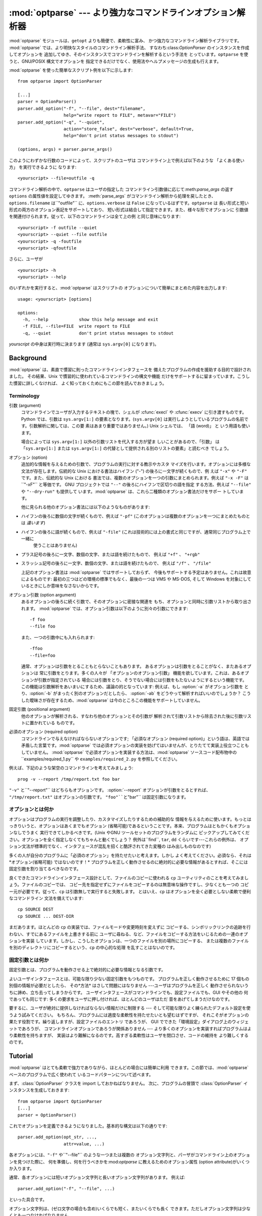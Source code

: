 
:mod:`optparse` --- より強力なコマンドラインオプション解析器
============================================================

.. module:: optparse
   :synopsis: より便利で柔軟性に富んだ強力なコマンドライン解析ライブラリ
.. moduleauthor:: Greg Ward <gward@python.net>


.. versionadded:: 2.3

.. sectionauthor:: Greg Ward <gward@python.net>


:mod:`optparse` モジュールは、``getopt`` よりも簡便で、柔軟性に富み、 かつ強力なコマンドライン解析ライブラリです。
:mod:`optparse` では、より明快なスタイルのコマンドライン解析手法、 すなわち:class:`OptionParser`
のインスタンスを作成してオプションを 追加してゆき、そのインスタンスでコマンドラインを解析するという手法を とっています。``optparse``
を使うと、GNU/POSIX 構文でオプションを 指定できるだけでなく、使用法やヘルプメッセージの生成も行えます。

.. % An intro blurb used only when generating LaTeX docs for the Python
.. % manual (based on README.txt).

:mod:`optparse` を使った簡単なスクリプト例を以下に示します::

   from optparse import OptionParser

   [...]
   parser = OptionParser()
   parser.add_option("-f", "--file", dest="filename",
                     help="write report to FILE", metavar="FILE")
   parser.add_option("-q", "--quiet",
                     action="store_false", dest="verbose", default=True,
                     help="don't print status messages to stdout")

   (options, args) = parser.parse_args()

このようにわずかな行数のコードによって、スクリプトのユーザは コマンドライン上で例えば以下のような 「よくある使い方」 を実行できるように なります::

   <yourscript> --file=outfile -q

コマンドライン解析の中で、``optparse`` はユーザの指定した コマンドライン引数値に応じて:meth:`parse_args` の返す
``options`` の属性値を設定してゆきます。 :meth:`parse_args` がコマンドライン解析から処理を戻したとき、
``options.filename`` は``"outfile"`` に、``options.verbose`` は ``False``
になっているはずです。``optparse`` は 長い形式と短い形式の両方のオプション表記をサポートしており、
短い形式は結合して指定できます。また、様々な形でオプションに 引数値を関連付けられます。従って、以下のコマンドラインは全て上の例 と同じ意味になります::

   <yourscript> -f outfile --quiet
   <yourscript> --quiet --file outfile
   <yourscript> -q -foutfile
   <yourscript> -qfoutfile

さらに、ユーザが ::

   <yourscript> -h
   <yourscript> --help

のいずれかを実行すると、:mod:`optparse` はスクリプトの オプションについて簡単にまとめた内容を出力します::

   usage: <yourscript> [options]

   options:
     -h, --help            show this help message and exit
     -f FILE, --file=FILE  write report to FILE
     -q, --quiet           don't print status messages to stdout

*yourscript* の中身は実行時に決まります (通常は ``sys.argv[0]`` になります)。


.. _optparse-background:

Background
----------

:mod:`optparse` は、素直で慣習に則ったコマンドラインインタフェースを 備えたプログラムの作成を援助する目的で設計されました。 その結果、Unix
で慣習的に使われているコマンドラインの構文や機能 だけをサポートするに留まっています。こうした慣習に詳しくなければ、
よく知っておくためにもこの節を読んでおきましょう。


.. _optparse-terminology:

Terminology
^^^^^^^^^^^

引数 (argument)
   コマンドラインでユーザが入力するテキストの塊で、シェルが :cfunc:`execl` や :cfunc:`execv` に引き渡すものです。Python
   では、引数は ``sys.argv[1:]`` の要素となります。(``sys.argv[0]``
   は実行しようとしているプログラムの名前です。引数解析に関しては、この要 素はあまり重要ではありません。) Unix シェルでは、 「語 (word)」 と
   いう用語も使います。

   場合によっては ``sys.argv[1:]`` 以外の引数リストを代入する方が望ま しいことがあるので、「引数」 は 「``sys.argv[1:]``
   または ``sys.argv[1:]`` の代替として提供される別のリストの要素」と読むべき でしょう。

オプション (option)
   追加的な情報を与えるための引数で、プログラムの実行に対する教示やカスタ マイズを行います。オプションには多様な文法が存在します。伝統的な Unix
   における書法はハイフン ("-") の後ろに一文字が続くもので、例 えば ``"-x"`` や ``"-F"`` です。また、伝統的な Unix における
   書法では、複数のオプションを一つの引数にまとめられます。例えば ``"-x -F"`` は``"-xF"`` と等価です。 GNU プロジェクトでは
   ``"--"`` の後ろにハイフンで区切りの語を指定 する方法、例えば ``"--file"`` や ``"--dry-run"`` も提供して
   います。:mod:`optparse` は、これら二種類のオプション書法だけをサポー トしています。

   他に見られる他のオプション書法には以下のようなものがあります:

*   ハイフンの後ろに数個の文字が続くもので、例えば ``"-pf"``  (このオプションは複数のオプションを一つにまとめたものとは *違います*)

*  ハイフンの後ろに語が続くもので、例えば ``"-file"``  (これは技術的には上の書式と同じですが、通常同じプログラム上で一緒に
     使うことはありません)

*  プラス記号の後ろに一文字、数個の文字、または語を続けたもので、 例えば ``"+f"`` 、 ``"+rgb"``

*  スラッシュ記号の後ろに一文字、数個の文字、または語を続けたもので、 例えば ``"/f"`` 、 ``"/file"``

   上記のオプション書法は :mod:`optparse` ではサポートしておらず、 今後もサポートする予定はありません。これは故意によるものです:
   最初の三つはどの環境の標準でもなく、最後の一つは VMS や MS-DOS, そして Windows を対象にしているときにしか意味をなさないからです。

オプション引数 (option argument)
   あるオプションの後ろに続く引数で、そのオプションに密接な関連を もち、オプションと同時に引数リストから取り出されます。 :mod:`optparse`
   では、オプション引数は以下のように別々の引数にできます::

      -f foo
      --file foo

   また、一つの引数中にも入れられます::

      -ffoo
      --file=foo

   通常、オプションは引数をとることもとらないこともあります。 あるオプションは引数をとることがなく、またあるオプションは 常に引数をとります。多くの人々が
   「オプションのオプション引数」 機能を欲しています。これは、あるオプションが引数が指定されている
   場合には引数をとり、そうでない場合には引数をもたないようにするという機能です。 この機能は引数解析をあいまいにするため、議論の的となっています: 例えば、もし
   :option:`-a` がオプション引数を とり、:option:`-b` がまったく別のオプションだとしたら、 :option:`-ab`
   をどうやって解析すればいいのでしょうか？ こうした曖昧さが存在するため、:mod:`optparse` は今のところこの機能をサポートしていません。

固定引数 (positional argument)
   他のオプションが解析される、すなわち他のオプションとその引数が 解析されて引数リストから除去された後に引数リストに置かれている ものです。

必須のオプション (required option)
   コマンドラインで与えなければならないオプションです; 「必須なオプション (required
   option)」という語は、英語では矛盾した言葉です。:mod:`optparse`
   では必須オプションの実装を妨げてはいませんが、とりたてて実装上役立つこともしていません。 :mod:`optparse`
   で必須オプションを実装する方法は、:mod:`optparse` ソースコード配布物中の``examples/required_1.py`` や
   ``examples/required_2.py`` を参照してください。

例えば、下記のような架空のコマンドラインを考えてみましょう::

   prog -v --report /tmp/report.txt foo bar

``"-v"`` と``"--report"`` はどちらもオプションです。 :option:`--report` オプションが引数をとるとすれば、
``"/tmp/report.txt"`` はオプションの引数です。 ``"foo"``と``"bar"`` は固定引数になります。


.. _optparse-what-options-for:

オプションとは何か
^^^^^^^^^^^^^^^^^^

オプションはプログラムの実行を調整したり、カスタマイズしたりするための補助的な
情報を与えるために使います。もっとはっきりいうと、オプションはあくまでもオプション
(省略可能)であるということです。本来、プログラムはともかくもオプションなしでうまく 実行できてしかるべきです。(Unix やGNU
ツールセットのプログラムをランダムに ピックアップしてみてください。オプションを全く指定しなくてもちゃんと動くでしょう？ 例外は``find``,
``tar``, ``dd`` くらいです---これらの例外は、 オプション文法が標準的でなく、インタフェースが混乱を招くと酷評されてきた変種の
はみ出しものなのです)

多くの人が自分のプログラムに「必須のオプション」を持たせたいと考えます。しかし よく考えてください。必須なら、それは*オプション(省略可能) ではないのです！*
プログラムを正しく動作させるのに絶対的に必要な情報があるとすれば、そこには 固定引数を割り当てるべきなのです。

良くできたコマンドラインインタフェース設計として、ファイルのコピーに使われる ``cp`` ユーティリティのことを考えてみましょう。ファイルのコピーでは、
コピー先を指定せずにファイルをコピーするのは無意味な操作ですし、少なくとも一つの コピー元が必要です。従って、``cp`` は引数無しで実行すると失敗します。
とはいえ、``cp`` はオプションを全く必要としない柔軟で便利なコマンドライン 文法を備えています::

   cp SOURCE DEST
   cp SOURCE ... DEST-DIR

まだあります。ほとんどの ``cp`` の実装では、ファイルモードや変更時刻を変えずに
コピーする、シンボリックリンクの追跡を行わない、すでにあるファイルを上書きする前に
ユーザに尋ねる、など、ファイルをコピーする方法をいじるための一連のオプションを実装
しています。しかし、こうしたオプションは、一つのファイルを別の場所にコピーする、 または複数のファイルを別のディレクトリにコピーするという、``cp``
の中心的な処理 を乱すことはないのです。


.. _optparse-what-positional-arguments-for:

固定引数とは何か
^^^^^^^^^^^^^^^^

固定引数とは、プログラムを動作させる上で絶対的に必要な情報となる引数です。

よいユーザインタフェースとは、可能な限り少ない固定引数をもつものです。 プログラムを正しく動作させるために 17 個もの別個の情報が必要だとしたら、
その*方法* はさして問題にはなりません ---ユーザはプログラムを正しく 動作させられないうちに諦め、立ち去ってしまうからです。
ユーザインタフェースがコマンドラインでも、設定ファイルでも、GUI やその他の 何であっても同じです: 多くの要求をユーザに押し付ければ、ほとんどのユーザはただ
音をあげてしまうだけなのです。

要するに、ユーザが絶対に提供しなければならない情報だけに制限する --- そして可能な限りよく練られたデフォルト設定を使うよう試みてください。
もちろん、プログラムには適度な柔軟性を持たせたいとも望むはずですが、 それこそがオプションの果たす役割です。繰り返しますが、設定ファイルのエントリ であろうが、
GUI でできた「環境設定」ダイアログ上のウィジェットであろうが、 コマンドラインオプションであろうが関係ありません ---
より多くのオプションを実装すればプログラムはより柔軟性を持ちますが、 実装はより難解になるのです。高すぎる柔軟性はユーザを閉口させ、コードの維持を
より難しくするのです。


.. _optparse-tutorial:

Tutorial
--------

:mod:`optparse` はとても柔軟で強力でありながら、ほとんどの場合には簡単に利用 できます。この節では、:mod:`optparse`
ベースのプログラムで広く使われて いるコードパターンについて述べます。

まず、:class:`OptionParser` クラスを import しておかねばなりません。 次に、プログラムの冒頭で
:class:`OptionParser` インスタンスを生成しておきます::

   from optparse import OptionParser
   [...]
   parser = OptionParser()

これでオプションを定義できるようになりました。基本的な構文は以下の通りです::

   parser.add_option(opt_str, ...,
                     attr=value, ...)

各オプションには、``"-f"`` や``"--file"`` のような一つまたは複数の
オプション文字列と、パーザがコマンドライン上のオプションを見つけた際に、 何を準備し、何を行うべきかを:mod:`optparse`
に教えるためのオプション属性 (option attribute)がいくつか入ります。

通常、各オプションには短いオプション文字列と長いオプション文字列があります。 例えば::

   parser.add_option("-f", "--file", ...)

といった具合です。

オプション文字列は、(ゼロ文字の場合も含め)いくらでも短く、またいくらでも長く できます。ただしオプション文字列は少なくとも一つなければなりません。

:meth:`add_option` に渡されたオプション文字列は、実際にはこの 関数で定義したオプションに対するラベルになります。簡単のため、以後では
コマンドライン上で*オプションを見つける* という表現をしばしば使いますが、 これは実際には:mod:`optparse`
がコマンドライン上の*オプション文字列* を見つけ、対応づけされているオプションを捜し出す、という処理に相当します。

オプションを全て定義したら、:mod:`optparse` にコマンドラインを解析するように 指示します::

   (options, args) = parser.parse_args()

(お望みなら、:meth:`parse_args` に自作の引数リストを渡してもかまいません。 とはいえ、実際にはそうした必要はほとんどないでしょう:
:mod:`optionparser` はデフォルトで``sys.argv[1:]``を使うからです。)

:meth:`parse_args` は二つの値を返します:

*   全てのオプションに対する値の入ったオブジェクト``options`` --- 例えば、 ``"--file"``
  が単一の文字列引数をとる場合、``options.file`` は ユーザが指定したファイル名になります。オプションを指定しなかった場合には ``None``
  になります。

*   オプションの解析後に残った固定引数からなるリスト``args``。

このチュートリアルの節では、最も重要な四つのオプション属性: :attr:`action`, :attr:`type`, :attr:`dest`
(destination), および :attr:`help` についてしか触れません。このうち最も重要なのは:attr:`action` です。


.. _optparse-understanding-option-actions:

オプション・アクションを理解する
^^^^^^^^^^^^^^^^^^^^^^^^^^^^^^^^

アクション(action)は:mod:`optparse` が コマンドライン上にあるオプションを
見つけたときに何をすべきかを指示します。:mod:`optparse` には押し着せの アクションのセットがハードコードされています。
新たなアクションの追加は上級者向けの話題であり、 :ref:`optparse-extending-optparse` の「:mod:`optparse`
の拡張」で触れます。 ほとんどのアクションは、値を何らかの変数に記憶するよう:mod:`optparse` に 指示します ---
例えば、文字列をコマンドラインから取り出して、``options`` の 属性の中に入れる、といった具合にです。

オプション・アクションを指定しない場合、:mod:`optparse` のデフォルトの動作は ``store`` になります。


.. _optparse-store-action:

store アクション
^^^^^^^^^^^^^^^^

もっとも良く使われるアクションは ``store`` です。このアクションは 次の引数 (あるいは現在の引数の残りの部分) を取り出し、正しい型の値か確かめ、
指定した保存先に保存するよう:mod:`optparse` に指示します。

例えば::

   parser.add_option("-f", "--file",
                     action="store", type="string", dest="filename")

のように指定しておき、偽のコマンドラインを作成して :mod:`optparse` に 解析させてみましょう::

   args = ["-f", "foo.txt"]
   (options, args) = parser.parse_args(args)

オプション文字列 ``"-f"`` を見つけると、:mod:`optparse` は次の 引数である ``"foo.txt"`` を消費し、その値を
``options.filename`` に 保存します。従って、この:meth:`parse_args`呼び出し後には
``options.filename`` は``"foo.txt"``になっています。

オプションの型として、:mod:`optparse` は他にも``int`` や``float`` をサポートしています。

整数の引数を想定したオプションの例を示します::

   parser.add_option("-n", type="int", dest="num")

このオプションには長い形式のオプション文字列がないため、設定に問題がないという ことに注意してください。また、デフォルトのアクションは ``store``
なので、 ここでは action を明示的に指定していません。

架空のコマンドラインをもう一つ解析してみましょう。今度は、オプション引数を オプションの右側にぴったりくっつけて一緒くたにします: :option:`-n42`
(一つの引数のみ) は :option:`-n 42` (二つの引数からなる) と等価になるので、 ::

   (options, args) = parser.parse_args(["-n42"])
   print options.num

は ``"42"`` を出力します。

型を指定しない場合、 :mod:`optparse` は引数を``string`` であると仮定します。 デフォルトのアクションが ``store``
であることも併せて考えると、最初の例はもっと 短くなります::

   parser.add_option("-f", "--file", dest="filename")

保存先 (destination) を指定しない場合、 :mod:`optparse` はデフォルト値として オプション文字列から気のきいた名前を設定します:
最初に指定した長い形式のオプション 文字列が``"--foo-bar"`` であれば、デフォルトの保存先は ``foo_bar``
になります。長い形式のオプション文字列がなければ、:mod:`optparse` は最初に指定 した短い形式のオプション文字列を探します:
例えば、``"-f"`` に対する保存先は ``f`` になります。

:mod:`optparse` では、``long`` や``complex`` といった組み込み型も 取り入れています。型の追加は:ref
:`optparse-extending-optparse` 節の 「:mod:`optparse` の拡張」で触れています。


.. _optparse-handling-boolean-options:

ブール値 (フラグ) オプションの処理
^^^^^^^^^^^^^^^^^^^^^^^^^^^^^^^^^^

フラグオプション---特定のオプションに対して真または偽の値の値を設定するオプション--- はよく使われます。:mod:`optparse`
では、二つのアクション、``store_true`` および ``store_false`` をサポートしています。例えば、 ``verbose``
というフラグを``"-v"`` で有効にして、``"-q"`` で無効に したいとします::

   parser.add_option("-v", action="store_true", dest="verbose")
   parser.add_option("-q", action="store_false", dest="verbose")

ここでは二つのオプションに同じ保存先を指定していますが、全く問題ありません (下記のように、デフォルト値の設定を少し注意深く行わねばならないだけです)

``"-v"`` をコマンドライン上に見つけると、:mod:`optparse` は ``options.verbose`` を ``True``
に設定します。``"-q"`` を見つければ、``options.verbose`` は ``False`` にセットされます。


.. _optparse-other-actions:

その他のアクション
^^^^^^^^^^^^^^^^^^

この他にも、:mod:`optparse` は以下のようなアクションをサポートしています:

``store_const``
   定数値を保存します。

``append``
   オプションの引数を指定のリストに追加します。

``count``
   指定のカウンタを 1 増やします。

``callback``
   指定の関数を呼び出します。

これらのアクションについては、:ref:`optparse-reference-guide` 節の 「リファレンスガイド」および:ref:`optparse-
option-callbacks` 節の 「オプション・コールバック」で触れます。


.. _optparse-default-values:

デフォルト値
^^^^^^^^^^^^

上記の例は全て、何らかのコマンドラインオプションが見つかった時に 何らかの変数 (保存先: destination) に値を設定していました。
では、該当するオプションが見つからなかった場合には何が起きるのでしょうか？ デフォルトは全く与えていないため、これらの値は全て ``None`` になります。
たいていはこれで十分ですが、もっときちんと制御したい場合もあります。 :mod:`optparse` では各保存先に対してデフォルト値を指定し、コマンドライン
の解析前にデフォルト値が設定されるようにできます。

まず、 verbose/quiet の例について考えてみましょう。:mod:`optparse` に 対して、``"-q"`` がない限り
``verbose`` を ``True`` に設定 させたいなら、以下のようにします::

   parser.add_option("-v", action="store_true", dest="verbose", default=True)
   parser.add_option("-q", action="store_false", dest="verbose")

デフォルトの値は特定のオプションではなく *保存先* に対して適用されます。 また、これら二つのオプションはたまたま同じ保存先を持っているにすぎないため、
上のコードは下のコードと全く等価になります::

   parser.add_option("-v", action="store_true", dest="verbose")
   parser.add_option("-q", action="store_false", dest="verbose", default=True)

下のような場合を考えてみましょう::

   parser.add_option("-v", action="store_true", dest="verbose", default=False)
   parser.add_option("-q", action="store_false", dest="verbose", default=True)

やはり``verbose`` のデフォルト値は ``True`` になります; 特定の目的変数に対するデフォルト値として有効なのは、最後に指定した値だからです。

デフォルト値をすっきりと指定するには、:class:`OptionParser` の :meth:`set_defaults`
メソッドを使います。このメソッドは :meth:`parse_args` を呼び出す前ならいつでも使えます::

   parser.set_defaults(verbose=True)
   parser.add_option(...)
   (options, args) = parser.parse_args()

前の例と同様、あるオプションの値の保存先に対するデフォルトの値は最後に指定した
値になります。コードを読みやすくするため、デフォルト値を設定するときには両方のやり方 を混ぜるのではなく、片方だけを使うようにしましょう。


.. _optparse-generating-help:

ヘルプの生成
^^^^^^^^^^^^

:mod:`optparse` にはヘルプと使い方の説明 (usage text) を生成する機能があり、
ユーザに優しいコマンドラインインタフェースを作成する上で役立ちます。 やらなければならないのは、各オプションに対する:attr:`help` の値と、
必要ならプログラム全体の使用法を説明する短いメッセージを与えることだけです。

ユーザフレンドリな (ドキュメント付きの) オプションを追加した :class:`OptionParser` を以下に示します::

   usage = "usage: %prog [options] arg1 arg2"
   parser = OptionParser(usage=usage)
   parser.add_option("-v", "--verbose",
                     action="store_true", dest="verbose", default=True,
                     help="make lots of noise [default]")
   parser.add_option("-q", "--quiet",
                     action="store_false", dest="verbose", 
                     help="be vewwy quiet (I'm hunting wabbits)")
   parser.add_option("-f", "--filename",
                     metavar="FILE", help="write output to FILE"),
   parser.add_option("-m", "--mode",
                     default="intermediate",
                     help="interaction mode: novice, intermediate, "
                          "or expert [default: %default]")

:mod:`optparse` がコマンドライン上で``"-h"`` や``"--help"`` を
見つけた場合やユーザが:meth:`parser.print_help` を呼び出した場合、 この:class:`OptionParser`
は以下のようなメッセージを標準出力に出力します::

   usage: <yourscript> [options] arg1 arg2

   options:
     -h, --help            show this help message and exit
     -v, --verbose         make lots of noise [default]
     -q, --quiet           be vewwy quiet (I'm hunting wabbits)
     -f FILE, --filename=FILE
                           write output to FILE
     -m MODE, --mode=MODE  interaction mode: novice, intermediate, or
                           expert [default: intermediate]

(help オプションでヘルプを出力した場合、:mod:`optparse` は出力後に プログラムを終了します。)

:mod:`optparse` ができるだけうまくメッセージを生成するよう手助けするには、 他にもまだまだやるべきことがあります:

*   スクリプト自体の利用法を表すメッセージを定義します::

     usage = "usage: %prog [options] arg1 arg2"

  :mod:`optparse` は ``"%prog"`` を現在のプログラム名、すなわち ``os.path.basename(sys.argv[0])``
  と置き換えます。この文字列は 詳細なオプションヘルプの前に展開され出力されます。

  usage の文字列を指定しない場合、:mod:`optparse` は型どおりとはいえ 気の効いたデフォルト値、 ``"usage: %prog
  [options]"`` を 使います。固定引数をとらないスクリプトの場合はこれで十分でしょう。

*   全てのオプションにヘルプ文字列を定義します。行の折り返しは気にしなくて かまいません --- :mod:`optparse`
  は行の折り返しに気を配り、見栄えの よいヘルプ出力を生成します。

*   オプションが値をとるということは自動的に生成されるヘルプメッセージの中で 分かります。例えば、"mode" option の場合には::

     -m MODE, --mode=MODE

  のようになります。

  ここで "MODE" はメタ変数 (meta-variable) と呼ばれます: メタ変数は、 ユーザが
  :option:`-m`/:option:`--mode` に対して指定するはずの 引数を表します。デフォルトでは、:mod:`optparse`
  は保存先の変数名を 大文字だけにしたものをメタ変数に使います。これは時として期待通りの結果に なりません ---
  例えば、上の例の:option:`--filename` オプションでは 明示的に ``metavar="FILE"`` を設定しており、その結果自動生成された
  オプション説明テキストは::

     -f FILE, --filename=FILE

  のようになります。

  この機能の重要さは、単に表示スペースを節約するといった理由にとどまりません:  上の例では、手作業で書いたヘルプテキストの中でメタ変数として "FILE" を
  使っています。その結果、ユーザに対してやや堅苦しい表現の書法 "-f FILE" と、より平易に意味付けを説明した "write output to FILE"
  との間に 対応があるというヒントを与えています。これは、エンドユーザにとってより明解で 便利なヘルプテキストを作成する単純でありながら効果的な手法なのです。

*   デフォルト値を持つオプションのヘルプ文字列には``%default`` を入れられ ます --- :mod:`optparse`
  は``%default`` をデフォルト値の :func:`str` で置き換えます。該当するオプションにデフォルト値がない場合 (あるいはデフォルト値が
  ``None`` である場合) ``%default`` の 展開結果は ``none`` になります。


.. _optparse-printing-version-string:

バージョン番号の出力
^^^^^^^^^^^^^^^^^^^^

:mod:`optparse` では、使用法メッセージと同様にプログラムのバージョン文字列を 出力できます。:class:`OptionParser`
の``version`` 引数に文字列を渡します::

   parser = OptionParser(usage="%prog [-f] [-q]", version="%prog 1.0")

``"%prog"`` は*usage* と同じような展開を受けます。 その他にも``version`` には何でも好きな内容を入れられます。
``version`` を指定した場合、:mod:`optparse` は自動的に``"--version"`` オプションをパーザに渡します。
コマンドライン中に``"--version"`` が見つかると、:mod:`optparse` は``version`` 文字列を展開して
(``"%prog"`` を置き換えて) 標準出力に出力し、プログラムを終了します。

例えば、 ``/usr/bin/foo`` という名前のスクリプトなら::

   $ /usr/bin/foo --version
   foo 1.0

のようになります。


.. _optparse-how-optparse-handles-errors:

:mod:`optparse` のエラー処理法
^^^^^^^^^^^^^^^^^^^^^^^^^^^^^^

:mod:`optparse` を使う場合に気を付けねばならないエラーには、 大きく分けてプログラマ側のエラーとユーザ側のエラーという二つの種類があります。
プログラマ側のエラーの多くは、例えば不正なオプション文字列や定義されていない オプション属性の指定、あるいはオプション属性を指定し忘れるといった、
誤った``parser.add_option()`` 呼び出しによるものです。
こうした誤りは通常通りに処理されます。すなわち、例外(``optparse.OptionError`` や ``TypeError``)
を送出して、プログラムをクラッシュさせます。 もっと重要なのはユーザ側のエラーの処理です。というのも、ユーザの操作エラーという
ものはコードの安定性に関係なく起こるからです。 :mod:`optparse` は、誤ったオプション引数の指定 (整数を引数にとるオプション
:option:`-n` に対して ``"-n4x"`` と指定してしまうなど) や、引数を 指定し忘れた場合 (:option:`-n`
が何らかの引数をとるオプションであるのに、 ``"-n"`` が引数の末尾に来ている場合) といった、ユーザによるエラーを自動的に
検出します。また、アプリケーション側で定義されたエラー条件が起きた場合、 ``parser.error()`` を呼び出してエラーを通知できます::

   (options, args) = parser.parse_args()
   [...]
   if options.a and options.b:
       parser.error("options -a and -b are mutually exclusive")

いずれの場合にも :mod:`optparse` はエラーを同じやり方で処理します。すなわち、
プログラムの使用法メッセージとエラーメッセージを標準エラー出力に出力して、 終了ステータス 2 でプログラムを終了させます。

上に挙げた最初の例、すなわち整数を引数にとるオプションにユーザが ``"4x"`` を 指定した場合を考えてみましょう::

   $ /usr/bin/foo -n 4x
   usage: foo [options]

   foo: error: option -n: invalid integer value: '4x'

値を全く指定しない場合には、以下のようになります::

   $ /usr/bin/foo -n
   usage: foo [options]

   foo: error: -n option requires an argument

:mod:`optparse` は、常にエラーを引き起こしたオプションについて説明の入った エラーメッセージを生成するよう気を配ります;
従って、``parser.error()`` を アプリケーションコードから呼び出す場合にも、同じようなメッセージになるように してください。

:mod:`optparse` のデフォルトのエラー処理動作が気に入らないのなら、 :class:`OptionParser`
をサブクラス化して、``exit()`` かつ/または :meth:`error` をオーバライドする必要があります。


.. _optparse-putting-it-all-together:

全てをつなぎ合わせる
^^^^^^^^^^^^^^^^^^^^

:mod:`optparse` を使ったスクリプトは、通常以下のようになります::

   from optparse import OptionParser
   [...]
   def main():
       usage = "usage: %prog [options] arg"
       parser = OptionParser(usage)
       parser.add_option("-f", "--file", dest="filename",
                         help="read data from FILENAME")
       parser.add_option("-v", "--verbose",
                         action="store_true", dest="verbose")
       parser.add_option("-q", "--quiet",
                         action="store_false", dest="verbose")
       [...]
       (options, args) = parser.parse_args()
       if len(args) != 1:
           parser.error("incorrect number of arguments")
       if options.verbose:
           print "reading %s..." % options.filename
       [...]

   if __name__ == "__main__":
       main()


.. _optparse-reference-guide:

リファレンスガイド
------------------


.. _optparse-creating-parser:

Creating the parser
^^^^^^^^^^^^^^^^^^^

:mod:`optparse` を使う最初の一歩は OptionParser インスタンスを作ることです。  ::

   parser = OptionParser(...)

OptionParser のコンストラクタの引数はどれも必須ではありませんが、いくつ ものキーワード引数がオプションとして使えます。これらはキーワード引数と
して渡さなければなりません。すなわち、引数が宣言されている順番に頼っては いけません。

   ``usage`` (デフォルト: ``"%prog [options]"``)
      プログラムが間違った方法で実行されるかまたはヘルプオプションを付けて 実行された場合に表示される使用法です。:mod:`optparse` は使用法の文
      字列を表示する際に ``%prog`` を ``os.path.basename(sys.argv[0])`` (または ``prog``
      キーワード引数が指定されていればその値) に展開します。 使用法メッセージを抑制するためには特別な ``optparse.SUPPRESS_USAGE``
      という値を指定します。

   ``option_list`` (デフォルト: ``[]``)
      パーザに追加する Option オブジェクトのリストです。``option_list`` の 中のオプションは ``standard_option_list``
      (OptionParser の サブクラスでセットされる可能性のあるクラス属性) の後に追加されますが、バージョンや ヘルプのオプションよりは前になります。
      このオプションの使用は推奨されません。パーザを作成した後で、:meth:`add_option` を使って追加してください。

   ``option_class`` (デフォルト: optparse.Option)
      :meth:`add_option` でパーザにオプションを追加するときに使用されるクラス。

   ``version`` (デフォルト: ``None``)
      ユーザがバージョンオプションを与えたときに表示されるバージョン文字列です。 ``version`` に真の値を与えると、:mod:`optparse`
      は自動的に 単独のオプション文字列 ``"--version"`` とともにバージョンオプションを 追加します。部分文字列 ``"%prog"`` は
      ``usage`` と同様に 展開されます。

   ``conflict_handler`` (デフォルト: ``"error"``)
      オプション文字列が衝突するようなオプションがパーザに追加されたときにどうするかを 指定します。:ref:`optparse-conflicts-between-
      options` 節「オプション間の衝突」 を参照して下さい。

   ``description`` (デフォルト: ``None``)
      プログラムの概要を表す一段落のテキストです。:mod:`optparse` は ユーザがヘルプを要求したときにこの概要を現在のターミナルの幅に合わせて
      整形し直して表示します (``usage`` の後、オプションリストの前に表示されます)。

   ``formatter`` (デフォルト: 新しい IndentedHelpFormatter)
      ヘルプテキストを表示する際に使われる optparse.HelpFormatter のインスタンスです。 :mod:`optparse`
      はこの目的のためにすぐ使えるクラスを二つ提供しています。 IndentedHelpFormatter と TitledHelpFormatter がそれです。

   ``add_help_option`` (デフォルト: ``True``)
      もし真ならば、:mod:`optparse` はパーザにヘルプオプションを (オプション文字列 ``"-h"`` と ``"--help"`` とともに)
      追加します。

   ``prog``
      ``usage`` や ``version`` の中の ``"%prog"`` を展開するときに
      ``os.path.basename(sys.argv[0])`` の代わりに使われる文字列です。



.. _optparse-populating-parser:

パーザへのオプション追加
^^^^^^^^^^^^^^^^^^^^^^^^

パーザにオプションを加えていくにはいくつか方法があります。推奨するのは :ref:`optparse-tutorial` 節のチュートリアルで示したような
``OptionParser.add_option()`` を使う方法です。 :meth:`add_option` は以下の二つのうちいずれかの方法で
呼び出せます:

*   :func:`make_option`に (すなわち:class:`Option` のコンストラクタに)
  固定引数とキーワード引数の組み合わせを渡して、:class:`Option` インスタンスを 生成させます。

*  (:func:`make_option` などが返す):class:`Option`インスタンスを渡します。

もう一つの方法は、あらかじめ作成しておいた:class:`Option` インスタンスから なるリストを、以下のようにして
:class:`OptionParser` のコンストラクタに渡す というものです::

   option_list = [
       make_option("-f", "--filename",
                   action="store", type="string", dest="filename"),
       make_option("-q", "--quiet",
                   action="store_false", dest="verbose"),
       ]
   parser = OptionParser(option_list=option_list)

(:func:`make_option` は :class:`Option` インスタンスを生成する ファクトリ関数です;
現在のところ、個の関数は:class:`Option` のコンストラクタの
別名にすぎません。:mod:`optparse`の将来のバージョンでは、:class:`Option` を
複数のクラスに分割し、:func:`make_option` は適切なクラスを選んで
インスタンスを生成するようになる予定です。従って、:class:`Option` を直接 インスタンス化しないでください。)


.. _optparse-defining-options:

オプションの定義
^^^^^^^^^^^^^^^^

各々の:class:`Option` インスタンス、は:option:`-f` や:option:`--file`
といった同義のコマンドラインオプションからなる集合を表現しています。 一つの:class:`Option` には任意の数のオプションを短い形式でも長い形式でも
指定できます。ただし、少なくとも一つは指定せねばなりません。

正しい方法で:class:`Option` インスタンスを生成するには、 :class:`OptionParser` の :meth:`add_option`
を使います::

   parser.add_option(opt_str[, ...], attr=value, ...)

短い形式のオプション文字列を一つだけ持つようなオプションを生成するには::

   parser.add_option("-f", attr=value, ...)

のようにします。

また、長い形式のオプション文字列を一つだけ持つようなオプションの定義は::

   parser.add_option("--foo", attr=value, ...)

のようになります。

キーワード引数は新しい :class:`Option` オブジェクトの属性を定義します。オプションの属性のうちでもっとも重要なのは :attr:`action`
です。:attr:`action` は他のどの属性と関連があるか、そして どの属性が必要かに大きく作用します。関係のないオプション属性を指定したり、
必要な属性を指定し忘れたりすると、:mod:`optparse` は誤りを解説した :exc:`OptionError`例外を送出します。

コマンドライン上にあるオプションが見つかったときの:mod:`optparse` の 振舞いを決定しているのは *アクション(action)* です。
:mod:`optparse` でハードコードされている標準的なアクションには 以下のようなものがあります:

``store``
   オプションの引数を保存します (デフォルトの動作です)

``store_const``
   定数を保存します

``store_true``
   真 (:const:`True`) を保存します

``store_false``
   偽 (:const:`False`) を保存します

``append``
   オプションの引数をリストに追加します

``append_const``
   定数をリストに追加します

``count``
   カウンタを一つ増やします

``callback``
   指定された関数を呼び出します

:attr:`help`
   全てのオプションとそのドキュメントの入った使用法メッセージを出力します。

(アクションを指定しない場合、デフォルトは ``store`` になります。このアクション では、 :attr:`type` および :attr:`dest`
オプション属性を指定せねばなりません。 下記を参照してください。)

すでにお分かりのように、ほとんどのアクションはどこかに値を保存したり、値を更新 したりします。 この目的のために、:mod:`optparse`
は常に特別なオブジェクトを作り出し、 それは通常 ``options`` と呼ばれます (``optparse.Values`` の
インスタンスになっています)。 オプションの引数 (や、その他の様々な値) は、:attr:`dest` (保存先:  destination)
オプション属性に従って、*options*の属性として保存されます。

例えば、  ::

   parser.parse_args()

を呼び出した場合、:mod:`optparse` はまず ``options`` オブジェクト を生成します::

   options = Values()

パーザ中で以下のようなオプション  ::

   parser.add_option("-f", "--file", action="store", type="string", dest="filename")

が定義されていて、パーズしたコマンドラインに以下のいずれかが入っていた場合::

   -ffoo
   -f foo
   --file=foo
   --file foo

:mod:`optparse` はこのオプションを見つけて、 ::

   options.filename = "foo"

と同等の処理を行います。

:attr:`type` および :attr:`dest` オプション属性は :attr:`action` と同じくらい 重要ですが、*全ての*
オプションで意味をなすのは:attr:`action` だけなのです。


.. _optparse-standard-option-actions:

標準的なオプション・アクション
^^^^^^^^^^^^^^^^^^^^^^^^^^^^^^

様々なオプション・アクションにはどれも互いに少しづつ異なった条件と作用があります。 ほとんどのアクションに関連するオプション属性がいくつかあり、値を指定して
:mod:`optparse`の挙動を操作できます; いくつかのアクションには必須の属性 があり、必ず値を指定せねばなりません。

*   ``store`` [relevant: :attr:`type`, :attr:`dest`, ``nargs``, ``choices``]

  オプションの後には必ず引数が続きます。引数は:attr:`type` に従った値に変換されて :attr:`dest` に保存されます。*nargs* > 1
  の場合、 複数の引数をコマンドラインから取り出します; 引数は全て :attr:`type` に従って 変換され、:attr:`dest`
  にタプルとして保存されます。 下記の :ref:`optparse-standard-option-types` 節「標準のオプション型」 を
  参照してください。

  ``choices`` を(文字列のリストかタプルで) 指定した場合、型のデフォルト値は "choice" になります。

  :attr:`type` を指定しない場合、デフォルトの値は ``string`` です。

  :attr:`dest` を指定しない場合、 :mod:`optparse` は保存先を最初の長い形式の オプション文字列から導出します
  (例えば、``"--foo-bar"`` は ``foo_bar`` になります)。長い形式のオプション文字列がない場合、 :mod:`optparse`
  は最初の短い形式のオプションから保存先の変数名を導出します (``"-f"`` は ``f`` になります)。

  例えば::

     parser.add_option("-f")
     parser.add_option("-p", type="float", nargs=3, dest="point")

  とすると、以下のようなコマンドライン::

     -f foo.txt -p 1 -3.5 4 -fbar.txt

  を解析した場合、:mod:`optparse` は  ::

     options.f = "foo.txt"
     options.point = (1.0, -3.5, 4.0)
     options.f = "bar.txt"

  のように設定を行います。

*   ``store_const`` [required: ``const``; relevant: :attr:`dest`]

  値``cost`` を:attr:`dest` に保存します。

  例えば::

     parser.add_option("-q", "--quiet",
                       action="store_const", const=0, dest="verbose")
     parser.add_option("-v", "--verbose",
                       action="store_const", const=1, dest="verbose")
     parser.add_option("--noisy",
                       action="store_const", const=2, dest="verbose")

  とします。

  ``"--noisy"`` が見つかると、 :mod:`optparse` は  ::

     options.verbose = 2

  のように設定を行います。

*   ``store_true`` [relevant: :attr:`dest`]

  ``store_const`` の特殊なケースで、真 (True) を:attr:`dest` に保存します。

*   ``store_false`` [relevant: :attr:`dest`]

  ``store_true`` と同じですが、偽 (False) を保存します。

  例::

     parser.add_option("--clobber", action="store_true", dest="clobber")
     parser.add_option("--no-clobber", action="store_false", dest="clobber")

*   ``append`` [relevant: :attr:`type`, :attr:`dest`, ``nargs``, ``choices``]

  このオプションの後ろには必ず引数が続きます。引数は:attr:`dest` のリストに 追加されます。:attr:`dest`
  のデフォルト値を指定しなかった場合、 :mod:`optparse` がこのオプションを最初にみつけた時点で空のリストを自動的に生成します。 ``nargs``
  > 1 の場合、複数の引数をコマンドラインから取り出し、 長さ ``nargs`` のタプルを生成して :attr:`dest`に追加します。

  :attr:`type` および :attr:`dest` のデフォルト値は ``store`` アクションと 同じです。

  例::

     parser.add_option("-t", "--tracks", action="append", type="int")

  ``"-t3"`` がコマンドライン上で見つかると、:mod:`optparse` は::

     options.tracks = []
     options.tracks.append(int("3"))

  と同等の処理を行います。

  その後、``"--tracks=4"`` が見つかると::

     options.tracks.append(int("4"))

  を実行します。

*   ``append_const`` [required: ``const``; relevant: :attr:`dest`]

  ``store_const`` と同様ですが、``const`` の値は :attr:`dest` に 追加(append)されます。 ``append``
  の場合と同じように :attr:`dest` のデフォルトは ``None`` ですが このオプションを最初にみつけた時点で空のリストを自動的に生成します。

*   ``count`` [relevant: :attr:`dest`]

  :attr:`dest` に保存されている整数値をインクリメントします。 :attr:`dest` は (デフォルトの値を指定しない限り)
  最初にインクリメントを 行う前にゼロに設定されます。

  例::

     parser.add_option("-v", action="count", dest="verbosity")

  コマンドライン上で最初に ``"-v"`` が見つかると、:mod:`optparse` は::

     options.verbosity = 0
     options.verbosity += 1

  と同等の処理を行います。

  以後、``"-v"`` が見つかるたびに、  ::

     options.verbosity += 1

  を実行します。

*   ``callback`` [required: ``callback``; relevant: :attr:`type`, ``nargs``,
  ``callback_args``, ``callback_kwargs``]

  ``callback`` に指定された関数を次のように呼び出します。  ::

     func(option, opt_str, value, parser, *args, **kwargs)

  詳細は、:ref:`optparse-option-callbacks` 節「オプション処理コールバック」を 参照してください。

*   :attr:`help`

  現在のオプションパーザ内の全てのオプションに対する完全なヘルプメッセージを出力します。 ヘルプメッセージは :class:`OptionParser`
  のコンストラクタに渡した``usage``  文字列と、各オプションに渡した :attr:`help` 文字列から生成します。

  オプションに :attr:`help` 文字列が指定されていなくても、オプションは
  ヘルプメッセージ中に列挙されます。オプションを完全に表示させないようにするには、 特殊な値 ``optparse.SUPPRESS_HELP``
  を使ってください。

  :mod:`optparse` は全ての:class:`OptionParser` に自動的に:attr:`help`
  オプションを追加するので、通常自分で生成する必要はありません。

  例::

     from optparse import OptionParser, SUPPRESS_HELP

     parser = OptionParser()
     parser.add_option("-h", "--help", action="help"),
     parser.add_option("-v", action="store_true", dest="verbose",
                       help="Be moderately verbose")
     parser.add_option("--file", dest="filename",
                       help="Input file to read data from"),
     parser.add_option("--secret", help=SUPPRESS_HELP)

  :mod:`optparse` がコマンドライン上に ``"-h"`` または  ``"--help"`` を見つけると、以下のようなヘルプメッセージを
  標準出力に出力します (``sys.argv[0]`` は``"foo.py"`` だとします)::

     usage: foo.py [options]

     options:
       -h, --help        Show this help message and exit
       -v                Be moderately verbose
       --file=FILENAME   Input file to read data from

  ヘルプメッセージの出力後、:mod:`optparse` は ``sys.exit(0)`` でプロセスを終了します。

*   ``version``

  :class:`OptionParser` に指定されているバージョン番号を標準出力に 出力して終了します。バージョン番号は、実際には
  :class:`OptionParser` の:meth:`print_version` メソッドで書式化されてから出力されます。 通常、
  :class:`OptionParser` のコンストラクタに *version* が指定されたときのみ関係のあるアクションです。 :attr:`help`
  オプションと同様、:mod:`optparse` はこのオプションを 必要に応じて自動的に追加するので、``version`` オプションを作成する
  ことはほとんどないでしょう。


.. _optparse-option-attributes:

オプション属性
^^^^^^^^^^^^^^

以下のオプション属性は ``parser.add_option()`` へのキーワード引数として
渡すことができます。特定のオプションに無関係なオプション属性を渡した場合、 または必須のオプションを渡しそこなった場合、:mod:`optparse` は
OptionError を送出します。

*  :attr:`action` (デフォルト: ``"store"``)

  このオプションがコマンドラインにあった場合に :mod:`optparse` に何をさせるかを決めます。 取りうるオプションについては既に説明しました。

*   :attr:`type` (デフォルト: ``"string"``)

  このオプションに与えられる引数の型 (たとえば ``"string"`` や ``"int"``) です。取りうるオプションの型については既に説明しました。

*   :attr:`dest` (デフォルト: オプション文字列から)

  このオプションのアクションがある値をどこかに書いたり書き換えたりを意味する場合、 これは :mod:`optparse` にその書く場所を教えます。詳しく言えば
  :attr:`dest` には :mod:`optparse` がコマンドラインを解析しながら 組み立てる ``options``
  オブジェクトの属性の名前を指定します。

*   ``default`` (非推奨)

  コマンドラインに指定がなかったときにこのオプションの対象に使われる値です。 使用は推奨されません。代わりに ``parser.set_defaults()``
  を使ってください。

*   ``nargs`` (デフォルト: 1)

  このオプションがあったときに幾つの :attr:`type` 型の引数が消費されるべきかを 指定します。もし > 1 ならば、:mod:`optparse` は
  :attr:`dest` に値のタプルを格納します。

*   ``const``

  定数を格納する動作のための、その定数です。

*   ``choices``

  ``"choice"`` 型オプションに対してユーザがその中から選べる文字列のリストです。

*   ``callback``

  アクションが ``"callback"`` であるオプションに対し、このオプションがあったときに 呼ばれる呼び出し可能オブジェクトです。``callable``
  に渡す引数の詳細については、 :ref:`optparse-option-callbacks` 節「オプション処理コールバック」を参照してください。

*   ``callback_args``, ``callback_kwargs``

  ``callback`` に渡される標準的な4つのコールバック引数の後ろに追加する 位置による引数またはキーワード引数です。

*   :attr:`help`

  ユーザが :attr:`help` オプション(``"--help"`` のような)を指定したときに
  表示される使用可能な全オプションのリストの中のこのオプションに関する説明文です。 説明文を提供しておかなければ、オプションは説明文なしで表示されます。
  オプションを隠すには特殊な値 ``SUPPRESS_HELP`` を使います。

*   ``metavar`` (デフォルト: オプション文字列から)

  説明文を表示する際にオプションの引数の身代わりになるものです。 例は :ref:`optparse-tutorial` 節のチュートリアルを参照してください。


.. _optparse-standard-option-types:

標準のオプション型
^^^^^^^^^^^^^^^^^^

:mod:`optparse` には、:dfn:`string` (文字列)、:dfn:`int` (整数)、  :dfn:`long` (長整数)、
:dfn:`choice` (選択肢)、 :dfn:`float` (浮動小数点数)  および :dfn:`complex` (複素数) の 6
種類のオプション型があります。 新たなオプションの型を追加したければ、:ref:`optparse-extending-optparse` 節、
「:mod:`optparse` の拡張」を参照してください。

文字列オプションの引数はチェックや変換を一切受けません: コマンドライン上のテキストは 保存先にそのまま保存されます (またはコールバックに渡されます)。

整数引数 (``int`` 型や ``long`` 型) は次のように読み取られます。

*   数が ``0x`` から始まるならば、16進数として読み取られます

*   数が ``0`` から始まるならば、8進数として読み取られます

*   数が ``0b`` から始まるならば、2進数として読み取られます

*   それ以外の場合、数は10進数として読み取られます


変換は適切な底(2, 8, 10, 16 のどれか)とともに ``int()`` または ``long()`` を呼び出すことで行なわれます。
この変換が失敗した場合 :mod:`optparse` の処理も失敗に終わりますが、 より役に立つエラーメッセージを出力します。

``float`` および ``complex`` のオプション引数は直接 ``float()`` や ``complex()`` で変換されます。
エラーは同様の扱いです。

``choice`` オプションは ``string`` オプションのサブタイプです。 ``choice`` オプションの属性 (文字列からなるシーケンス)
には、利用できる オプション引数のセットを指定します。``optparse.check_choice()``
はユーザの指定したオプション引数とマスタリストを比較して、無効な文字列が 指定された場合には:exc:`OptionValueError` を送出します。


.. _optparse-parsing-arguments:

引数の解析
^^^^^^^^^^

OptionParser を作成してオプションを追加していく上で大事なポイントは、 :meth:`parse_args` メソッドの呼び出しです。  ::

   (options, args) = parser.parse_args(args=None, options=None)

ここで入力パラメータは

``args``
   処理する引数のリスト (デフォルト: ``sys.argv[1:]``)

``options``
   オプション引数を格納するオブジェクト (デフォルト: 新しい optparse.Values のインスタンス)

であり、戻り値は

``options``
   ``options`` に渡されたものと同じオブジェクト、または :mod:`optparse` によって生成された optparse.Values
   インスタンス

``args``
   全てのオプションの処理が終わった後で残った位置引数

です。

一番普通の使い方は一切キーワード引数を使わないというものです。 ``options`` を指定した場合、それは繰り返される ``setattr()``
の呼び出し (大雑把に言うと保存される各オプション引数につき一回ずつ) で更新されていき、:meth:`parse_args` で返されます。

:meth:`parse_args` が引数リストでエラーに遭遇した場合、 OptionParser の :meth:`error`
メソッドを適切なエンドユーザ向けの エラーメッセージとともに呼び出します。この呼び出しにより、最終的に終了ステータス 2 (伝統的な Unix
におけるコマンドラインエラーの終了ステータス) でプロセスを終了させることになります。


.. _optparse-querying-manipulating-option-parser:

オプション解析器への問い合わせと操作
^^^^^^^^^^^^^^^^^^^^^^^^^^^^^^^^^^^^

自前のオプションパーザをつつきまわして、何が起こるかを調べると便利 なことがあります。:class:`OptionParser` では便利な二つのメソッドを提供
しています:

``has_option(opt_str)``
   :class:`OptionParser` に(``"-q"`` や ``"--verbose"`` のような) オプション ``opt_str``
   がある場合、真を返します。

``get_option(opt_str)``
   オプション文字列``opt_str``に対する:class:`Option` インスタンスを返します。 該当するオプションがなければ ``None``
   を返します。

``remove_option(opt_str)``
   :class:`OptionParser` に``opt_str`` に対応するオプションがある場合、
   そのオプションを削除します。該当するオプションに他のオプション文字列が指定されて いた場合、それらのオプション文字列は全て無効になります。
   ``opt_str`` がこの :class:`OptionParser` オブジェクトのどのオプション にも属さない場合、:exc:`ValueError`
   を送出します。


.. _optparse-conflicts-between-options:

オプション間の衝突
^^^^^^^^^^^^^^^^^^

注意が足りないと、衝突するオプションを定義しやすくなります::

   parser.add_option("-n", "--dry-run", ...)
   [...]
   parser.add_option("-n", "--noisy", ...)

(とりわけ、:class:`OptionParser` から標準的なオプションを備えた自前のサブクラスを 定義してしまった場合にはよく起きます。)

ユーザがオプションを追加するたびに、:mod:`optparse` は既存のオプションとの衝突
がないかチェックします。何らかの衝突が見付かると、現在設定されている衝突処理メカニズム を呼び出します。衝突処理メカニズムはコンストラクタ中で呼び出せます::

   parser = OptionParser(..., conflict_handler=handler)

個別にも呼び出せます::

   parser.set_conflict_handler(handler)

衝突時の処理をおこなうハンドラ(handler)には、以下のものが利用できます:

   ``error`` (デフォルトの設定)
      オプション間の衝突をプログラム上のエラーとみなし、 :exc:`OptionConflictError` を送出します。

   ``resolve``
      オプション間の衝突をインテリジェントに解決します (下記参照)。


一例として、衝突をインテリジェントに解決する:class:`OptionParser` を定義し、衝突を起こすようなオプションを追加してみましょう::

   parser = OptionParser(conflict_handler="resolve")
   parser.add_option("-n", "--dry-run", ..., help="do no harm")
   parser.add_option("-n", "--noisy", ..., help="be noisy")

この時点で、:mod:`optparse` はすでに追加済のオプションが オプション文字列 ``"-n"`` を使っていることを検出します。
``conflict_handler`` が ``"resolve"`` なので、 :mod:`optparse`は既に追加済のオプションリストの方から
``"-n"`` を除去して問題を解決します。従って、``"-n"`` の除去 されたオプションは``"--dry-run"`` だけでしか有効にできなく
なります。ユーザがヘルプ文字列を要求した場合、問題解決の結果を反映した メッセージが出力されます::

   options:
     --dry-run     do no harm
     [...]
     -n, --noisy   be noisy

これまでに追加したオプション文字列を跡形もなく削り去り、ユーザがそのオプションを コマンドラインから起動する手段をなくせます。
この場合、:mod:`optparse` はオプションを完全に除去してしまうので、 こうしたオプションはヘルプテキストやその他のどこにも表示されなくなります。
例えば、現在の :class:`OptionParser` の場合、以下の操作::

   parser.add_option("--dry-run", ..., help="new dry-run option")

を行った時点で、最初の :option:`-n/--dry-run` オプションはもはやアクセスできなくなります。このため、:mod:`optparse` は
オプションを消去してしまい、ヘルプテキスト::

   options:
     [...]
     -n, --noisy   be noisy
     --dry-run     new dry-run option

だけが残ります。


.. _optparse-cleanup:

クリーンアップ
^^^^^^^^^^^^^^

OptionParser インスタンスはいくつかの循環参照を抱えています。 このことは Python のガーベジコレクタにとって問題になるわけではありませんが、
使い終わった OptionParser に対して ``destroy()`` を呼び出すことで この循環参照を意図的に断ち切るという方法を選ぶこともできます。
この方法は特に長時間実行するアプリケーションで OptionParser から 大きなオブジェクトグラフが到達可能になっているような場合に有用です。


.. _optparse-other-methods:

その他のメソッド
^^^^^^^^^^^^^^^^

OptionParser にはその他にも幾つかの公開されたメソッドがあります:

*   ``set_usage(usage)``

  上で説明したコンストラクタの ``usage`` キーワード引数での規則に従った 使用法の文字列をセットします。``None``
  を渡すとデフォルトの使用法文字列が 使われるようになり、``SUPPRESS_USAGE`` によって使用法メッセージを 抑制できます。

*   ``enable_interspersed_args()``, ``disable_interspersed_args()``

  位置引数をオプションと混ぜこぜにする GNU getopt のような扱いを有効化/無効化する (デフォルトでは有効)。たとえば、``"-a"`` と
  ``"-b"`` はどちらも引数を 取らない単純なオプションだとすると、:mod:`optparse` は通常つぎのような文法を 受け入れます。  ::

     prog -a arg1 -b arg2

  そして扱いは次のように指定した時と同じです。  ::

     prog -a -b arg1 arg2

  この機能を無効化したい時は ``disable_interspersed_args()`` を 呼び出してください。この呼び出しにより、伝統的な Unix
  文法に回帰し、 オプションの解析は最初のオプションでない引数で止まるようになります。

*   ``set_defaults(dest=value, ...)``

  幾つかの保存先に対してデフォルト値をまとめてセットします。 :meth:`set_defaults` を使うのは複数のオプションにデフォルト値をセットする
  好ましいやり方です。というのも複数のオプションが同じ保存先を共有することがあり得るからです。 たとえば幾つかの "mode"
  オプションが全て同じ保存先をセットするものだったとすると、 どのオプションもデフォルトをセットすることができ、しかし最後に指定したものが勝ちます。  ::

     parser.add_option("--advanced", action="store_const",
                       dest="mode", const="advanced",
                       default="novice")    # 上書きされます
     parser.add_option("--novice", action="store_const",
                       dest="mode", const="novice",
                       default="advanced")  # 上の設定を上書きします

  こうした混乱を避けるために :meth:`set_defaults` を使います。  ::

     parser.set_defaults(mode="advanced")
     parser.add_option("--advanced", action="store_const",
                       dest="mode", const="advanced")
     parser.add_option("--novice", action="store_const",
                       dest="mode", const="novice")


.. _optparse-option-callbacks:

オプション処理コールバック
--------------------------

:mod:`optparse` の組み込みのアクションや型が望みにかなったものでない 場合、二つの選択肢があります: 一つは :mod:`optparse`
の拡張、もう一つは callback オプションの定義です。 :mod:`optparse` の拡張は汎用性に富んでいますが、単純なケースに対して
いささか大げさでもあります。大体は簡単なコールバックで事足りるでしょう。

``callback`` オプションの定義は二つのステップからなります:

*   ``callback`` アクションを使ってオプション自体を定義する。

*   コールバックを書く。コールバックは少なくとも後で説明する 4 つの引数を とる関数 (またはメソッド) でなければなりません。


.. _optparse-defining-callback-option:

callbackオプションの定義
^^^^^^^^^^^^^^^^^^^^^^^^

callbackオプションを最も簡単に定義するには、 ``parser.add_option()`` メソッドを使います。 :attr:`action`
の他に指定しなければならない属性は ``callback``、 すなわちコールバックする関数自体です::

   parser.add_option("-c", action="callback", callback=my_callback)

``callback`` は関数 (または呼び出し可能オブジェクト)なので、callback オプションを定義する時にはあらかじめ
``my_callback()`` を定義しておかねば なりません。この単純なケースでは、:mod:`optparse` は :option:`-c` が
何らかの引数をとるかどうか判別できず、通常は:option:`-c` が引数を 伴わないことを意味します --- 知りたいことはただ単に
:option:`-c` がコマンドライン上に 現れたどうかだけです。とはいえ、場合によっては、自分のコールバック関数に
任意の個数のコマンドライン引数を消費させたいこともあるでしょう。これがコールバック関数 をトリッキーなものにしています;
これについてはこの節の後の方で説明します。

:mod:`optparse` は常に四つの引数をコールバックに渡し、その他には ``callback_args`` および
``callback_kwargs`` で指定した 追加引数しか渡しません。従って、最小のコールバック関数シグネチャは::

   def my_callback(option, opt, value, parser):

のようになります。

コールバックの四つの引数については後で説明します。

callback オプションを定義する場合には、他にもいくつかオプション属性を 指定できます:

:attr:`type`
   他で使われているのと同じ意味です: ``store`` や ``append`` アクションの時と同じく、
   この属性は:mod:`optparse`に引数を一つ消費して、:attr:`type` に指定した 型に変換させます。:mod:`optparse`
   は変換後の値をどこかに保存する代わりに コールバック関数に渡します。

``nargs``
   これも他で使われているのと同じ意味です: このオプションが指定されていて、 かつ ``nargs`` > 1 である場合、 :mod:`optparse`
   は``nargs`` 個の引数を消費します。このとき各引数は :attr:`type`
   型に変換できねばなりません。変換後の値はタプルとしてコールバックに渡されます。

``callback_args``
   その他の固定引数からなるタプルで、コールバックに渡されます。

``callback_kwargs``
   その他のキーワード引数からなるタプルで、コールバックに渡されます。


.. _optparse-how-callbacks-called:

コールバック関数はどのように呼び出されるか
^^^^^^^^^^^^^^^^^^^^^^^^^^^^^^^^^^^^^^^^^^

コールバックは全て以下の形式で呼び出されます::

   func(option, opt_str, value, parser, *args, **kwargs)

ここで、

``option``
   コールバックを呼び出している :class:`Option` のインスタンスです。

``opt_str``
   は、コールバック呼び出しのきっかけとなったコマンドライン上のオプション文字列です。 (長い形式のオプションに対する省略形が使われている場合、*opt*
   は完全な、 正式な形のオプション文字列となります ---  例えば、ユーザが :option:`--foobar` の短縮形として ``"--foo"``
   をコマンドラインに入力した時には、*opt_str*  は ``"--foobar"`` となります。)

``value``
   オプションの引数で、コマンドライン上に見つかったものです。 :mod:`optparse` は、``type`` が設定されている場合、
   単一の引数しかとりません;``value`` の型はオプションの型 として指定された型になります。このオプションに対する :attr:`type` が None
   である(引数なしの) 場合、*value* は None になります。 ``nargs`` > 1 であれば、``value`` は
   は適切な型をもつ値のタプルになります。

``parser``
   現在のオプション解析の全てを駆動している :class:`OptionParser`  インスタンスです。この変数が有用なのは、この値を介してインスタンス属性と
   していくつかの興味深いデータにアクセスできるからです:

   ``parser.largs``
      現在放置されている引数、すなわち、すでに消費されたものの、オプションでも オプション引数でもない引数からなるリストです。 ``parser.largs``
      は自由に変更でき、 たとえば引数を追加したりできます (このリストは ``args`` 、すなわち :meth:`parse_args`
      の二つ目の戻り値になります)

   ``parser.rargs``
      現在残っている引数、すなわち、 ``opt_str`` および ``value`` があれば除き、それ以外の引数が残っているリストです。
      ``parser.rargs`` は自由に変更でき、例えばさらに引数を消費したり できます。

   ``parser.values``
      オプションの値がデフォルトで保存されるオブジェクト (``optparse.OptionValues`` のインスタンス)
      です。この値を使うと、コールバック関数がオプションの値を記憶するために、 他の:mod:`optparse`
      と同じ機構を使えるようにするため、グローバル変数や閉包 (closure) を台無しにしないので便利です。
      コマンドライン上にすでに現れているオプションの値にもアクセスできます。

``args``
   ``callback_args`` オプション属性で与えられた任意の固定引数 からなるタプルです。

``kwargs``
   ``callback_args`` オプション属性で与えられた任意のキーワード引数 からなるタプルです。


.. _optparse-raising-errors-in-callback:

コールバック中で例外を送出する
^^^^^^^^^^^^^^^^^^^^^^^^^^^^^^

オプション自体か、あるいはその引数に問題があるばあい、コールバック関数は :exc:`OptionValueError`
を送出せねばなりません。:mod:`optparse` は この例外をとらえてプログラムを終了させ、ユーザが指定しておいたエラーメッセージを
標準エラー出力に出力します。エラーメッセージは明確、簡潔かつ正確で、どの オプションに誤りがあるかを示さねばなりません。さもなければ、ユーザは自分の
操作のどこに問題があるかを解決するのに苦労することになります。


.. _optparse-callback-example-1:

コールバックの例 1: ありふれたコールバック
^^^^^^^^^^^^^^^^^^^^^^^^^^^^^^^^^^^^^^^^^^

引数をとらず、発見したオプションを単に記録するだけのコールバックオプションの例を 以下に示します::

   def record_foo_seen(option, opt_str, value, parser):
       parser.saw_foo = True

   parser.add_option("--foo", action="callback", callback=record_foo_seen)

もちろん、``store_true`` アクションを使っても実現できます。


.. _optparse-callback-example-2:

コールバックの例 2: オプションの順番をチェックする
^^^^^^^^^^^^^^^^^^^^^^^^^^^^^^^^^^^^^^^^^^^^^^^^^^

もう少し面白みのある例を示します: この例では、``"-b"`` を発見して、その後で ``"-a"`` がコマンドライン中に現れた場合にはエラーになります。
::

   def check_order(option, opt_str, value, parser):
       if parser.values.b:
           raise OptionValueError("can't use -a after -b")
       parser.values.a = 1
   [...]
   parser.add_option("-a", action="callback", callback=check_order)
   parser.add_option("-b", action="store_true", dest="b")


.. _optparse-callback-example-3:

コールバックの例 3: オプションの順番をチェックする (汎用的)
^^^^^^^^^^^^^^^^^^^^^^^^^^^^^^^^^^^^^^^^^^^^^^^^^^^^^^^^^^^

このコールバック (フラグを立てるが、``"-b"`` が既に指定されていればエラーになる)
を同様の複数のオプションに対して再利用したければ、もう少し作業する必要があります: エラーメッセージとセットされるフラグを一般化しなければなりません。  ::

   def check_order(option, opt_str, value, parser):
       if parser.values.b:
           raise OptionValueError("can't use %s after -b" % opt_str)
       setattr(parser.values, option.dest, 1)
   [...]
   parser.add_option("-a", action="callback", callback=check_order, dest='a')
   parser.add_option("-b", action="store_true", dest="b")
   parser.add_option("-c", action="callback", callback=check_order, dest='c')


.. _optparse-callback-example-4:

コールバックの例 4: 任意の条件をチェックする
^^^^^^^^^^^^^^^^^^^^^^^^^^^^^^^^^^^^^^^^^^^^

もちろん、単に定義済みのオプションの値を調べるだけにとどまらず、コールバックには 任意の条件を入れられます。例えば、満月でなければ呼び出してはならないオプション
があるとしましょう。やらなければならないことはこれだけです::

   def check_moon(option, opt_str, value, parser):
       if is_moon_full():
           raise OptionValueError("%s option invalid when moon is full"
                                  % opt_str)
       setattr(parser.values, option.dest, 1)
   [...]
   parser.add_option("--foo",
                     action="callback", callback=check_moon, dest="foo")

(``is_moon_full()`` の定義は読者への課題としましょう。


.. _optparse-callback-example-5:

コールバックの例5: 固定引数
^^^^^^^^^^^^^^^^^^^^^^^^^^^

決まった数の引数をとるようなコールパックオプションを定義するなら、問題はやや興味深く なってきます。引数をとるようコールバックに指定するのは、``store``
や ``append`` オプションの定義に似ています: :attr:`type` を定義していれば、
そのオプションは引数を受け取ったときに該当する型に変換できねばなりません; さらに ``nargs`` を指定すれば、オプションは ``nargs``
個の引数を 受け取ります。

標準の ``store`` アクションをエミュレートする例を以下に示します::

   def store_value(option, opt_str, value, parser):
       setattr(parser.values, option.dest, value)
   [...]
   parser.add_option("--foo",
                     action="callback", callback=store_value,
                     type="int", nargs=3, dest="foo")

:mod:`optparse` は 3 個の引数を受け取り、それらを整数に変換するところまで 面倒をみてくれます; ユーザは単にそれを保存するだけです。
(他の処理もできます; いうまでもなく、この例にはコールバックは必要ありません)


.. _optparse-callback-example-6:

コールバックの例6: 可変個の引数
^^^^^^^^^^^^^^^^^^^^^^^^^^^^^^^

あるオプションに可変個の引数を持たせたいと考えているなら、問題はいささか手強く なってきます。この場合、:mod:`optparse`
では該当する組み込みのオプション解析 機能を提供していないので、自分でコールバックを書かねばなりません。さらに、 :mod:`optparse`
が普段処理している、伝統的な Unix コマンドライン解析における 難題を自分で解決せねばなりません。とりわけ、コールバック関数では 引数が裸の``"--"``
や ``"-"`` の場合における慣習的な処理規則:

*   either ``"--"`` or ``"-"`` can be option arguments

*   裸の ``"--"`` (何らかのオプションの引数でない場合): コマンドライン処理を 停止し、``"--"``を無視します。

*   裸の``"-"`` (何らかのオプションの引数でない場合): コマンドライン処理を停止しますが、 ``"-"`` は残します
  (``parser.largs`` に追加します)。

を実装せねばなりません。

オプションが可変個の引数をとるようにさせたいなら、いくつかの 巧妙で厄介な問題に配慮しなければなりません。どういう実装を
とるかは、アプリケーションでどのようなトレードオフを考慮するか によります (このため、:mod:`optparse` では可変個の引数に
関する問題を直接的に取り扱わないのです)。

とはいえ、可変個の引数をもつオプションに対するスタブ (stub、仲介 インタフェース) を以下に示しておきます::

   def vararg_callback(option, opt_str, value, parser):
       assert value is None
       done = 0
       value = []
       rargs = parser.rargs
       while rargs:
           arg = rargs[0]

           # "--foo", "-a", "-fx", "--file=f" といった引数で停止。
           # "-3" や "-3.0" でも止まるので、オプションに数値が入る場合には
           # それを処理せねばならない。
           if ((arg[:2] == "--" and len(arg) > 2) or
               (arg[:1] == "-" and len(arg) > 1 and arg[1] != "-")):
               break
           else:
               value.append(arg)
               del rargs[0]

        setattr(parser.values, option.dest, value)

   [...]
   parser.add_option("-c", "--callback",
                     action="callback", callback=varargs)

この実装固有の弱点は、``"-c"`` 以後に続いて負の数を表す 引数があった場合、その引数は ``"-c"`` の引数ではなく次の
オプションとして解釈される(そしておそらくエラーを引き起こす) ということです。この問題の修正は読者の練習課題としておきます。


.. _optparse-extending-optparse:

:mod:`optparse` の拡張
----------------------

:mod:`optparse` がコマンドラインオプションをどのように解釈するかを決 める二つの重要な要素はそれぞれのオプションのアクションと型なので、拡張
の方向は新しいアクションと型を追加することになると思います。


.. _optparse-adding-new-types:

新しい型の追加
^^^^^^^^^^^^^^

新しい型を追加するためには、:mod:`optparse` の Option クラスのサブクラスを 自身で定義する必要があります。このクラスには
:mod:`optparse` における型を定義する 一対の属性があります。それは :attr:`TYPES` と :attr:`TYPE_CHECKER`
です。

:attr:`TYPES` は型名のタプルです。新しく作るサブクラスでは、 タプル :attr:`TYPES`
は単純に標準的なもののを利用して定義すると良いでしょう。

:attr:`TYPE_CHECKER` は辞書で型名を型チェック関数に対応付けるものです。 型チェック関数は以下のような引数をとります。  ::

   def check_mytype(option, opt, value)

ここで ``option`` は :class:`Option` のインスタンスであ り、``opt`` はオプション文字列(たとえ ば
``"-f"``)で、``value`` は望みの型としてチェックされ変換される べくコマンドラインで与えられる文字列です。``check_mytype()``
は想 定されている型 ``mytype`` のオブジェクトを返さなければなりません。型 チェック関数から返される値は
:meth:`OptionParser.parse_args` で返 されるOptionValues インスタンスに収められるか、またはコールバック に
``value`` パラメータとして渡されます。

型チェック関数は何か問題に遭遇したら OptionValueError を送出しなければなりません。 OptionValueError
は文字列一つを引数に取り、それはそのまま OptionParser の :meth:`error` メソッドに渡され、そこでプログラム名と文字列
``"error:"`` が前置されてプロセスが終了する前に stderr に出力されます。

馬鹿馬鹿しい例ですが、Python スタイルの複素数を解析する ``complex`` オプション型
を作ってみせることにします。(:mod:`optparse` 1.3 が複素数のサポートを
組み込んでしまったため以前にも増して馬鹿らしくなりましたが、気にしないでください。)

最初に必要な import 文を書きます。  ::

   from copy import copy
   from optparse import Option, OptionValueError

まずは型チェック関数を定義しなければなりません。 これは後で(これから定義する Option のサブクラスの :attr:`TYPE_CHECKER`
クラス属性 の中で)参照されることになります。  ::

   def check_complex(option, opt, value):
       try:
           return complex(value)
       except ValueError:
           raise OptionValueError(
               "option %s: invalid complex value: %r" % (opt, value))

最後に Option のサブクラスです。  ::

   class MyOption (Option):
       TYPES = Option.TYPES + ("complex",)
       TYPE_CHECKER = copy(Option.TYPE_CHECKER)
       TYPE_CHECKER["complex"] = check_complex

(もしここで :attr:`Option.TYPE_CHECKER` に :func:`copy` を適用しなければ、 :mod:`optparse` の
Option クラスの :attr:`TYPE_CHECKER` 属性をいじってしまう ことになります。Python
の常として、良いマナーと常識以外にそうすることを止めるものは ありません。)

これだけです! もう新しいオプション型を使うスクリプトを他の :mod:`optparse` に基づいた
スクリプトとまるで同じように書くことができます。ただし、 OptionParser に Option でなく MyOption
を使うように指示しなければなければなりません。  ::

   parser = OptionParser(option_class=MyOption)
   parser.add_option("-c", type="complex")

別のやり方として、オプションリストを構築して OptionParser に渡すという方法もあります。 :meth:`add_option`
を上でやったように使わないならば、OptionParser に どのクラスを使うのか教える必要はありません。  ::

   option_list = [MyOption("-c", action="store", type="complex", dest="c")]
   parser = OptionParser(option_list=option_list)


.. _optparse-adding-new-actions:

新しいアクションの追加
^^^^^^^^^^^^^^^^^^^^^^

新しいアクションの追加はもう少しトリッキーです。というのも :mod:`optparse`  が使っている二つのアクションの分類を理解する必要があるからです。

"store" アクション
   :mod:`optparse` が値を現在の OptionValues の属性に格納することになるアクションです。 この種類のオプションは Option
   のコンストラクタに :attr:`dest` 属性を与えることが 要求されます。

"typed" アクション
   コマンドラインから引数を受け取り、それがある型であることが期待されているアクションです。 もう少しはっきり言えば、その型に変換される文字列を受け取るものです。
   この種類のオプションは Option のコンストラクタに :attr:`type` 属性を与えることが 要求されます。

この分類には重複する部分があります。デフォルトの "store" アクションには
``store``、``store_const``、``append``、``count`` などがありますが、 デフォルトの "typed" オプションは
``store``、``append``、``callback`` の三つです。

アクションを追加する際に、以下の Option のクラス属性(全て文字列のリストです)
の中の少なくとも一つに付け加えることでそのアクションを分類する必要があります。

:attr:`ACTIONS`
   全てのアクションは ACTIONS にリストされていなければなりません

:attr:`STORE_ACTIONS`
   "store" アクションはここにもリストされます

:attr:`TYPED_ACTIONS`
   "typed" アクションはここにもリストされます

``ALWAYS_TYPED_ACTIONS``
   型を取るアクション (つまりそのオプションが値を取る) はここにもリストされます。 このことの唯一の効果は :mod:`optparse`
   が、型の指定が無くアクション が ``ALWAYS_TYPED_ACTIONS`` のリストにあるオプションに、 デフォルト型 ``string``
   を割り当てるということだけです。

実際に新しいアクションを実装するには、Option の :meth:`take_action`
メソッドをオーバライドしてそのアクションを認識する場合分けを追加しなければなりません。

例えば、``extend`` アクションというのを追加してみましょう。このアクションは 標準的な ``append``
アクションと似ていますが、コマンドラインから一つだけ値を 読み取って既存のリストに追加するのではなく、複数の値をコンマ区切りの文字列として
読み取ってそれらで既存のリストを拡張します。すなわち、もし ``"--names"`` が ``string`` 型の ``extend``
オプションだとすると、次のコマンドライン  ::

   --names=foo,bar --names blah --names ding,dong

の結果は次のリストになります。  ::

   ["foo", "bar", "blah", "ding", "dong"]

再び Option のサブクラスを定義します。  ::

   class MyOption (Option):

       ACTIONS = Option.ACTIONS + ("extend",)
       STORE_ACTIONS = Option.STORE_ACTIONS + ("extend",)
       TYPED_ACTIONS = Option.TYPED_ACTIONS + ("extend",)
       ALWAYS_TYPED_ACTIONS = Option.ALWAYS_TYPED_ACTIONS + ("extend",)

       def take_action(self, action, dest, opt, value, values, parser):
           if action == "extend":
               lvalue = value.split(",")
               values.ensure_value(dest, []).extend(lvalue)
           else:
               Option.take_action(
                   self, action, dest, opt, value, values, parser)

注意すべきは次のようなところです。

*   ``extend`` はコマンドラインの値を予期していると同時にその値をどこかに格納します ので、:attr:`STORE_ACTIONS` と
  :attr:`TYPED_ACTIONS` の両方に入ります。

*   :mod:`optparse` が ``extend`` アクションに ``string`` 型を割り当てるように ``extend`` アクションは
  ``ALWAYS_TYPED_ACTIONS`` にも入れてあります。

*   :meth:`MyOption.take_action` にはこの新しいアクション一つの扱いだけを 実装してあり、他の標準的な
  :mod:`optparse` のアクションについては :meth:`Option.take_action` に制御を戻すようにしてあります。

*   ``values`` は optparse_parser.Values クラスのインスタンスであり、 非常に有用な
  :meth:`ensure_value` メソッドを提供しています。 :meth:`ensure_value` は本質的に安全弁付きの
  :func:`getattr` です。 次のように呼び出します。  ::

     values.ensure_value(attr, value)

  ``values`` に ``attr`` 属性が無いか None だった場合に、 :meth:`ensure_value` は最初に ``value``
  をセットし、 それから ``value`` を返します。 この振る舞いは ``extend``、``append``、``count``
  のように、データを変数に 集積し、またその変数がある型 (最初の二つはリスト、最後のは整数) であると期待されるアクション
  を作るのにとても使い易いものです。:meth:`ensure_value` を使えば、
  作ったアクションを使うスクリプトはオプションに保存先にデフォルト値をセットすることに 煩わされずに済みます。デフォルトを None にしておけば
  :meth:`ensure_value` が それが必要になったときに適当な値を返してくれます。

